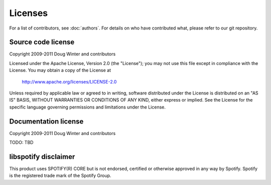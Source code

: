 ********
Licenses
********

For a list of contributors, see :doc:`authors`. For details on who have
contributed what, please refer to our git repository.


Source code license
===================

Copyright 2009-2011 Doug Winter and contributors

Licensed under the Apache License, Version 2.0 (the "License");
you may not use this file except in compliance with the License.
You may obtain a copy of the License at

   http://www.apache.org/licenses/LICENSE-2.0

Unless required by applicable law or agreed to in writing, software
distributed under the License is distributed on an "AS IS" BASIS,
WITHOUT WARRANTIES OR CONDITIONS OF ANY KIND, either express or implied.
See the License for the specific language governing permissions and
limitations under the License.


Documentation license
=====================

Copyright 2009-2011 Doug Winter and contributors

TODO: TBD


libspotify disclaimer
=====================

This product uses SPOTIFY(R) CORE but is not endorsed, certified or otherwise
approved in any way by Spotify. Spotify is the registered trade mark of the
Spotify Group.
